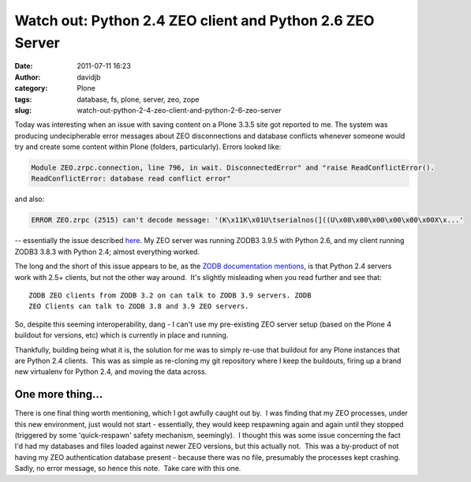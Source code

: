 Watch out: Python 2.4 ZEO client and Python 2.6 ZEO Server
##########################################################
:date: 2011-07-11 16:23
:author: davidjb
:category: Plone 
:tags: database, fs, plone, server, zeo, zope
:slug: watch-out-python-2-4-zeo-client-and-python-2-6-zeo-server

Today was interesting when an issue with saving content on a Plone 3.3.5
site got reported to me. The system was producing undecipherable error
messages about ZEO disconnections and database conflicts whenever
someone would try and create some content within Plone (folders,
particularly). Errors looked like:

.. code:: pytb

    Module ZEO.zrpc.connection, line 796, in wait. DisconnectedError" and "raise ReadConflictError().
    ReadConflictError: database read conflict error"

and also:

.. code:: pytb

    ERROR ZEO.zrpc (2515) can't decode message: '(K\x11K\x01U\tserialnos(]((U\x08\x00\x00\x00\x00\x00X\x...'

-- essentially the issue described `here`_. My ZEO server was running
ZODB3 3.9.5 with Python 2.6, and my client running ZODB3 3.8.3 with
Python 2.4; almost everything worked.

The long and the short of this issue appears to be, as the `ZODB
documentation mentions`_, is that Python 2.4 servers work with 2.5+
clients, but not the other way around.  It's slightly misleading when
you read further and see that::

    ZODB ZEO clients from ZODB 3.2 on can talk to ZODB 3.9 servers. ZODB
    ZEO Clients can talk to ZODB 3.8 and 3.9 ZEO servers.

So, despite this seeming interoperability, dang - I can't use my
pre-existing ZEO server setup (based on the Plone 4 buildout for
versions, etc) which is currently in place and running.

Thankfully, building being what it is, the solution for me was to simply
re-use that buildout for any Plone instances that are Python 2.4
clients.  This was as simple as re-cloning my git repository where I
keep the buildouts, firing up a brand new virtualenv for Python 2.4, and
moving the data across.

One more thing...
~~~~~~~~~~~~~~~~~

There is one final thing worth mentioning, which I got awfully caught
out by.  I was finding that my ZEO processes, under this new
environment, just would not start - essentially, they would keep
respawning again and again until they stopped (triggered by some
'quick-respawn' safety mechanism, seemingly).  I thought this was some
issue concerning the fact I'd had my databases and files loaded against
newer ZEO versions, but this actually not.  This was a by-product of not
having my ZEO authentication database present - because there was no
file, presumably the processes kept crashing.  Sadly, no error message,
so hence this note.  Take care with this one.

.. _here: https://mail.zope.org/pipermail/zodb-dev/2010-December/013893.html
.. _ZODB documentation mentions: http://pypi.python.org/pypi/ZODB3/3.9.5#compatibility
